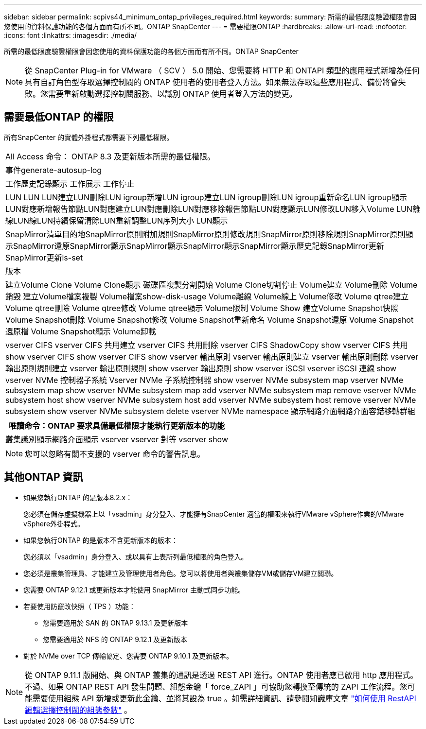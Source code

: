 ---
sidebar: sidebar 
permalink: scpivs44_minimum_ontap_privileges_required.html 
keywords:  
summary: 所需的最低限度驗證權限會因您使用的資料保護功能的各個方面而有所不同。ONTAP SnapCenter 
---
= 需要權限ONTAP
:hardbreaks:
:allow-uri-read: 
:nofooter: 
:icons: font
:linkattrs: 
:imagesdir: ./media/


[role="lead"]
所需的最低限度驗證權限會因您使用的資料保護功能的各個方面而有所不同。ONTAP SnapCenter


NOTE: 從 SnapCenter Plug-in for VMware （ SCV ） 5.0 開始、您需要將 HTTP 和 ONTAPI 類型的應用程式新增為任何具有自訂角色型存取選擇控制閥的 ONTAP 使用者的使用者登入方法。如果無法存取這些應用程式、備份將會失敗。您需要重新啟動選擇控制閥服務、以識別 ONTAP 使用者登入方法的變更。



== 需要最低ONTAP 的權限

所有SnapCenter 的實體外掛程式都需要下列最低權限。

|===


| All Access 命令： ONTAP 8.3 及更新版本所需的最低權限。 


| 事件generate-autosup-log 


| 工作歷史記錄顯示
工作展示
工作停止 


| LUN LUN LUN建立LUN刪除LUN igroup新增LUN igroup建立LUN igroup刪除LUN igroup重新命名LUN igroup顯示LUN對應新增報告節點LUN對應建立LUN對應刪除LUN對應移除報告節點LUN對應顯示LUN修改LUN移入Volume LUN離線LUN線LUN持續保留清除LUN重新調整LUN序列大小 LUN顯示 


| SnapMirror清單目的地SnapMirror原則附加規則SnapMirror原則修改規則SnapMirror原則移除規則SnapMirror原則顯示SnapMirror還原SnapMirror顯示SnapMirror顯示SnapMirror顯示SnapMirror顯示歷史記錄SnapMirror更新SnapMirror更新ls-set 


| 版本 


| 建立Volume Clone
Volume Clone顯示
磁碟區複製分割開始
Volume Clone切割停止
Volume建立
Volume刪除
Volume銷毀
建立Volume檔案複製
Volume檔案show-disk-usage
Volume離線
Volume線上
Volume修改
Volume qtree建立
Volume qtree刪除
Volume qtree修改
Volume qtree顯示
Volume限制
Volume Show
建立Volume Snapshot快照
Volume Snapshot刪除
Volume Snapshot修改
Volume Snapshot重新命名
Volume Snapshot還原
Volume Snapshot還原檔
Volume Snapshot顯示
Volume卸載 


| vserver CIFS vserver CIFS 共用建立 vserver CIFS 共用刪除 vserver CIFS ShadowCopy show vserver CIFS 共用 show vserver CIFS show vserver CIFS show vserver 輸出原則 vserver 輸出原則建立 vserver 輸出原則刪除 vserver 輸出原則規則建立 vserver 輸出原則規則 show vserver 輸出原則 show vserver iSCSI vserver iSCSI 連線 show vserver NVMe 控制器子系統 Vserver NVMe 子系統控制器 show vserver NVMe subsystem map vserver NVMe subsystem map show vserver NVMe subsystem map add vserver NVMe subsystem map remove vserver NVMe subsystem host show vserver NVMe subsystem host add vserver NVMe subsystem host remove vserver NVMe subsystem show vserver NVMe subsystem delete vserver NVMe namespace 顯示網路介面網路介面容錯移轉群組 
|===
|===
| 唯讀命令：ONTAP 要求具備最低權限才能執行更新版本的功能 


| 叢集識別顯示網路介面顯示 vserver vserver 對等 vserver show 
|===

NOTE: 您可以忽略有關不支援的 vserver 命令的警告訊息。



== 其他ONTAP 資訊

* 如果您執行ONTAP 的是版本8.2.x：
+
您必須在儲存虛擬機器上以「vsadmin」身分登入、才能擁有SnapCenter 適當的權限來執行VMware vSphere作業的VMware vSphere外掛程式。

* 如果您執行ONTAP 的是版本不含更新版本的版本：
+
您必須以「vsadmin」身分登入、或以具有上表所列最低權限的角色登入。

* 您必須是叢集管理員、才能建立及管理使用者角色。您可以將使用者與叢集儲存VM或儲存VM建立關聯。
* 您需要 ONTAP 9.12.1 或更新版本才能使用 SnapMirror 主動式同步功能。
* 若要使用防竄改快照（ TPS ）功能：
+
** 您需要適用於 SAN 的 ONTAP 9.13.1 及更新版本
** 您需要適用於 NFS 的 ONTAP 9.12.1 及更新版本


* 對於 NVMe over TCP 傳輸協定、您需要 ONTAP 9.10.1 及更新版本。



NOTE: 從 ONTAP 9.11.1 版開始、與 ONTAP 叢集的通訊是透過 REST API 進行。ONTAP 使用者應已啟用 http 應用程式。不過、如果 ONTAP REST API 發生問題、組態金鑰「 force_ZAPI 」可協助您轉換至傳統的 ZAPI 工作流程。您可能需要使用組態 API 新增或更新此金鑰、並將其設為 true 。如需詳細資訊、請參閱知識庫文章 https://kb.netapp.com/mgmt/SnapCenter/How_to_use_RestAPI_to_edit_configuration_parameters_in_SCV["如何使用 RestAPI 編輯選擇控制閥的組態參數"] 。
